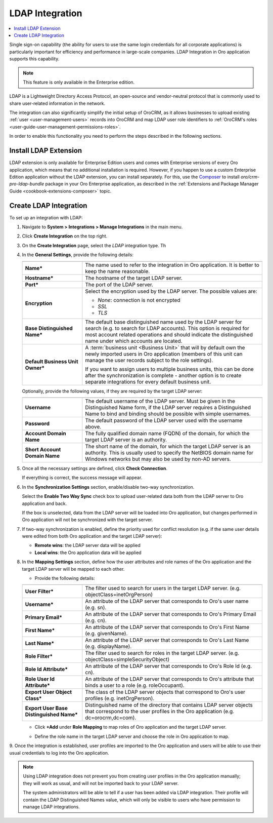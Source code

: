 .. _user-guide-ldap-integration:

LDAP Integration
================

.. contents:: :local: 
   :depth: 1

Single sign-on capability (the ability for users to use the same login credentials for all corporate applications) is 
particularly important for efficiency and performance in large-scale companies. LDAP Integration in Oro application supports this capability.

.. note:: This feature is only available in the Enterprise edition.

LDAP is a Lightweight Directory Access Protocol, an open-source and vendor-neutral protocol that is commonly used to 
share user-related information in the network.
 
The integration can also significantly simplify the initial setup of OroCRM, as it allows businesses to upload existing 
:ref:`user <user-management-users>` records into OroCRM and map LDAP user role identifiers to  
:ref:`OroCRM's roles <user-guide-user-management-permissions-roles>`.

In order to enable this functionality you need to perform the steps described in the following sections.


Install LDAP Extension
----------------------

LDAP extension is only available for Enterprise Edition users and comes with Enterprise versions of every Oro
application, which means that no additional installation is required. However, if you happen to use a custom Enterprise Edition application without the LDAP extension, you can install separately. For this, use the `Composer <https://getcomposer.org/doc/03-cli.md#require>`_ to install *oro/crm-pro-ldap-bundle* package in your Oro Enterprise application, as described in the :ref:`Extensions and Package Manager Guide <cookbook-extensions-composer>` topic.

Create LDAP Integration
-----------------------

To set up an integration with LDAP:

1. Navigate to **System > Integrations > Manage Integrations** in the main menu.
2. Click **Create Integration** on the top right.
3. On the **Create Integration** page, select the *LDAP* integration type. Th
4. In the **General Settings**, provide the following details:
    
   .. image:: /admin_guide/img/ldap/ldap_general.png
      :width: 40%
   
   .. csv-table::
     :header: "",""
     :widths: 10, 30
   
     "**Name***","The name used to refer to the integration in Oro application. It is better to keep the name reasonable."
     "**Hostname***","The hostname of the target LDAP server."
     "**Port***","The port of the LDAP server."
     "**Encryption**","Select the encryption used by the LDAP server. The possible values are:
     
     - *None*: connection is not encrypted
     - *SSL*
     - *TLS*
   
     "
     "**Base Distinguished Name***","The default base distinguished name used by the LDAP server for search (e.g. to 
     search for LDAP accounts). This option is required for most account related operations and should indicate the 
     distinguished name under which accounts are located."
     "**Default Business Unit Owner***","A :term:`business unit <Business Unit>` that will by default own the newly 
     imported users in Oro application (members of this unit can manage the user records subject to the
     role settings).
     
     If you want to assign users to multiple business units, 
     this can be done after the synchronization is complete - another option is to create separate integrations for every default business unit. "
   
   Optionally, provide the following values, if they are required by the target LDAP server:
   
   .. csv-table::
     :header: "",""
     :widths: 10, 30
     
     "**Username**","The default username of the LDAP server. 
     Must be given in the Distinguished Name form, if the LDAP server requires a Distinguished Name to bind and binding 
     should be possible with simple usernames."
     "**Password**","The default password of the LDAP server used with the username above."
     "**Account Domain Name**","The fully qualified domain name (FQDN) of the domain, for which the target LDAP server is 
     an authority."
     "**Short Account Domain Name**","The short name of the domain, for which the target LDAP server is an authority. This 
     is usually used to specify the NetBIOS domain name for Windows networks but may also be used by non-AD servers."
     
5. Once all the necessary settings are defined, click **Check Connection**. 

   If everything is correct, the success message will appear.
     
   .. image:: /admin_guide/img/ldap/ldap_check_connection.png
      :width: 30%
   
  
6. In the **Synchronization Settings** section, enable/disable two-way synchronization.

   .. image:: /admin_guide/img/ldap/ldap_synch.png
      :width: 40%

   Select the **Enable Two Way Sync** check box to upload user-related data both from the LDAP server to Oro application and back. 

   If the box is unselected, data from the LDAP server will be loaded into Oro application, but changes performed in Oro application will not be synchronized with the target server.

7. If two-way synchronization is enabled, define the priority used for conflict resolution (e.g. if the same user details were edited from both Oro application and the target LDAP server):

   * **Remote wins**: the LDAP server data will be applied
   * **Local wins**: the Oro application data will be applied

8. In the **Mapping Settings** section, define how the user attributes and role names of the Oro application and the target LDAP server will be mapped to each other.

   .. image:: /admin_guide/img/ldap/ldap_role_mapping.png

   * Provide the following details: 

   .. csv-table::
     :header: "",""
     :widths: 10, 30
   
     "**User Filter***","The filter used to search for users in the target LDAP server. (e.g. 
     objectClass=inetOrgPerson)" 
     "**Username***","An attribute of the LDAP server that corresponds to Oro's user name (e.g. sn)."
     "**Primary Email***","An attribute of the LDAP server that corresponds to Oro's Primary Email (e.g. cn)."
     "**First Name***","An attribute of the LDAP server that corresponds to Oro's First Name (e.g. givenName)."
     "**Last Name***","An attribute of the LDAP server that corresponds to Oro's Last Name (e.g. displayName)."
     "**Role Filter***","The filter used to search for roles in the target LDAP server. (e.g. 
     objectClass=simpleSecurityObject)" 
     "**Role Id Attribute***","An attribute of the LDAP server that corresponds to Oro's Role Id (e.g. cn)."
     "**Role User Id Attribute***","An attribute of the LDAP server that corresponds to Oro's attribute that binds a
     user to a role (e.g. roleOccupant)."
     "**Export User Object Class***","The class of the LDAP server objects that correspond to Oro's user profiles
     (e.g. inetOrgPerson)."
     "**Export User Base Distinguished Name***","Distinguished name of the directory that contains LDAP server objects 
     that correspond to  the user profiles in the Oro application (e.g. dc=orocrm,dc=com)."

   * Click **+Add** under **Role Mapping** to map roles of Oro application and the target LDAP server.
   * Define the role name in the target LDAP server and choose the role in Oro application to map.

     .. image:: /admin_guide/img/ldap/ldap_role_mapping_add_role.png
        :width: 40%
  
  
9. Once the integration is established, user profiles are imported to the Oro application and users will be able to use their
usual credentials to log into the Oro application.

.. note::

   Using LDAP integration does not prevent you from creating user profiles in the Oro application manually; they will work as usual, and will not be imported back to your LDAP server.
   
   The system administrators will be able to tell if a user has been added via LDAP integration. Their profile will contain the LDAP Distinguished Names value, which will only be visible to users who have permission to manage LDAP integrations. 
